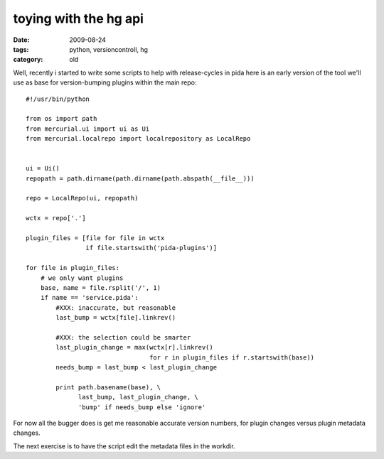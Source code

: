 toying with the hg api
======================

:date: 2009-08-24
:tags: python, versioncontroll, hg
:category: old


Well, recently i started to write some scripts to help with release-cycles in pida
here is an early version of the tool we'll use as base for version-bumping plugins within the main repo::

  #!/usr/bin/python

  from os import path
  from mercurial.ui import ui as Ui
  from mercurial.localrepo import localrepository as LocalRepo


  ui = Ui()
  repopath = path.dirname(path.dirname(path.abspath(__file__)))

  repo = LocalRepo(ui, repopath)

  wctx = repo['.']

  plugin_files = [file for file in wctx
                  if file.startswith('pida-plugins')]

  for file in plugin_files:
      # we only want plugins
      base, name = file.rsplit('/', 1)
      if name == 'service.pida':
          #XXX: inaccurate, but reasonable
          last_bump = wctx[file].linkrev()

          #XXX: the selection could be smarter
          last_plugin_change = max(wctx[r].linkrev()
                                   for r in plugin_files if r.startswith(base))
          needs_bump = last_bump < last_plugin_change

          print path.basename(base), \
                last_bump, last_plugin_change, \
                'bump' if needs_bump else 'ignore'

For now all the bugger does is get me reasonable accurate version numbers,
for plugin changes versus plugin metadata changes.

The next exercise is to have the script edit the metadata files in the workdir.
